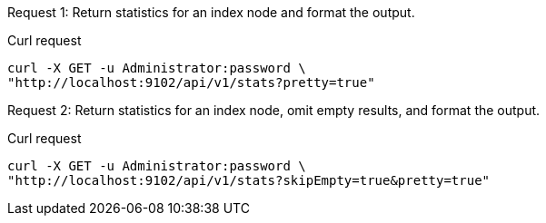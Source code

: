 [[node-example-1,request {counter:xref}]]
====
Request {counter:example}: Return statistics for an index node and format the output.

.Curl request
[source,shell]
----
curl -X GET -u Administrator:password \
"http://localhost:9102/api/v1/stats?pretty=true"
----
====

[[node-example-2,request {counter:xref}]]
====
Request {counter:example}: Return statistics for an index node, omit empty results, and format the output.

.Curl request
[source,shell]
----
curl -X GET -u Administrator:password \
"http://localhost:9102/api/v1/stats?skipEmpty=true&pretty=true"
----
====